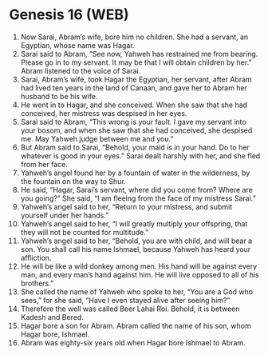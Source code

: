 * Genesis 16 (WEB)
:PROPERTIES:
:ID: WEB/01-GEN16
:END:

1. Now Sarai, Abram’s wife, bore him no children. She had a servant, an Egyptian, whose name was Hagar.
2. Sarai said to Abram, “See now, Yahweh has restrained me from bearing. Please go in to my servant. It may be that I will obtain children by her.” Abram listened to the voice of Sarai.
3. Sarai, Abram’s wife, took Hagar the Egyptian, her servant, after Abram had lived ten years in the land of Canaan, and gave her to Abram her husband to be his wife.
4. He went in to Hagar, and she conceived. When she saw that she had conceived, her mistress was despised in her eyes.
5. Sarai said to Abram, “This wrong is your fault. I gave my servant into your bosom, and when she saw that she had conceived, she despised me. May Yahweh judge between me and you.”
6. But Abram said to Sarai, “Behold, your maid is in your hand. Do to her whatever is good in your eyes.” Sarai dealt harshly with her, and she fled from her face.
7. Yahweh’s angel found her by a fountain of water in the wilderness, by the fountain on the way to Shur.
8. He said, “Hagar, Sarai’s servant, where did you come from? Where are you going?” She said, “I am fleeing from the face of my mistress Sarai.”
9. Yahweh’s angel said to her, “Return to your mistress, and submit yourself under her hands.”
10. Yahweh’s angel said to her, “I will greatly multiply your offspring, that they will not be counted for multitude.”
11. Yahweh’s angel said to her, “Behold, you are with child, and will bear a son. You shall call his name Ishmael, because Yahweh has heard your affliction.
12. He will be like a wild donkey among men. His hand will be against every man, and every man’s hand against him. He will live opposed to all of his brothers.”
13. She called the name of Yahweh who spoke to her, “You are a God who sees,” for she said, “Have I even stayed alive after seeing him?”
14. Therefore the well was called Beer Lahai Roi. Behold, it is between Kadesh and Bered.
15. Hagar bore a son for Abram. Abram called the name of his son, whom Hagar bore, Ishmael.
16. Abram was eighty-six years old when Hagar bore Ishmael to Abram.
